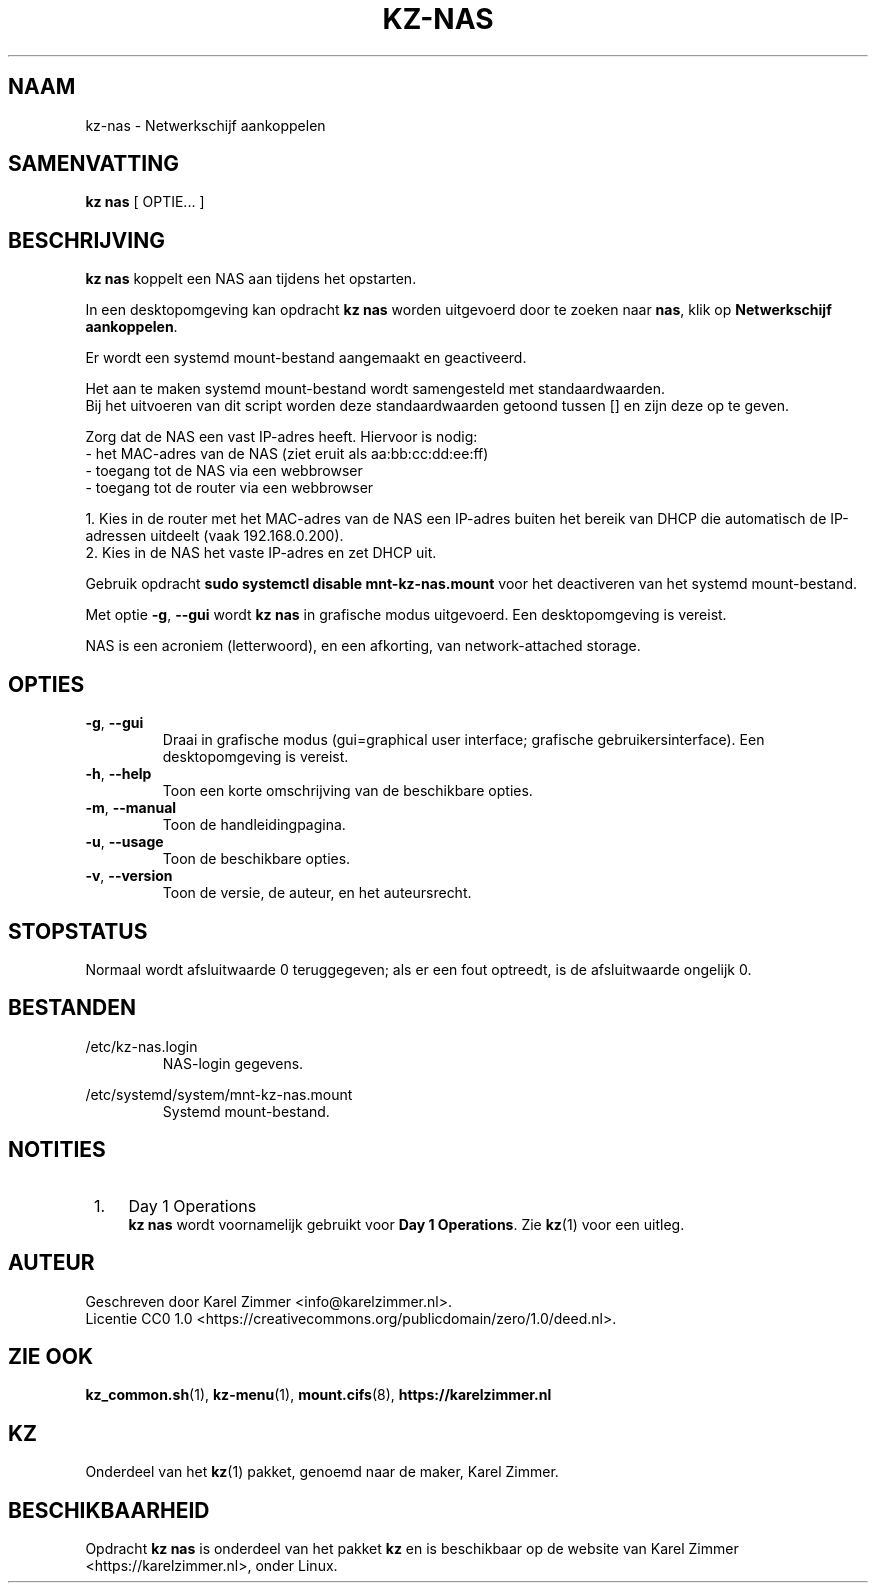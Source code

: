 .\"############################################################################
.\"# SPDX-FileComment: Man page for kz-nas
.\"#
.\"# SPDX-FileCopyrightText: Karel Zimmer <info@karelzimmer.nl>
.\"# SPDX-License-Identifier: CC0-1.0
.\"############################################################################
.\"
.TH "KZ-NAS" "1" "4.2.1" "KZ" "Handleiding kz"
.\"
.\"
.SH NAAM
kz-nas\ - Netwerkschijf aankoppelen
.\"
.\"
.SH SAMENVATTING
.B kz nas
[ OPTIE... ]
.\"
.\"
.SH BESCHRIJVING
\fBkz nas\fR koppelt een NAS aan tijdens het opstarten.
.sp
In een desktopomgeving kan opdracht \fBkz nas\fR worden uitgevoerd door te
zoeken naar \fBnas\fR, klik op \fBNetwerkschijf aankoppelen\fR.
.sp
Er wordt een systemd mount-bestand aangemaakt en geactiveerd.
.sp
Het aan te maken systemd mount-bestand wordt samengesteld met standaardwaarden.
.br
Bij het uitvoeren van dit script worden deze standaardwaarden getoond tussen []
en zijn deze op te geven.
.sp
Zorg dat de NAS een vast IP-adres heeft.  Hiervoor is nodig:
 -  het MAC-adres van de NAS (ziet eruit als aa:bb:cc:dd:ee:ff)
 -  toegang tot de NAS via een webbrowser
 -  toegang tot de router via een webbrowser
.sp
 1. Kies in de router met het MAC-adres van de NAS een IP-adres buiten het
bereik van DHCP die automatisch de IP-adressen uitdeelt (vaak 192.168.0.200).
 2. Kies in de NAS het vaste IP-adres en zet DHCP uit.
.sp
Gebruik opdracht \fBsudo systemctl disable mnt-kz-nas.mount\fR voor het
deactiveren van het systemd mount-bestand.
.sp
Met optie \fB-g\fR, \fB--gui\fR wordt \fBkz nas\fR in grafische modus
uitgevoerd. Een desktopomgeving is vereist.
.sp
NAS is een acroniem (letterwoord), en een afkorting, van network-attached
storage.
.\"
.\"
.SH OPTIES
.TP
\fB-g\fR, \fB--gui\fR
Draai in grafische modus (gui=graphical user interface; grafische
gebruikersinterface). Een desktopomgeving is vereist.
.TP
\fB-h\fR, \fB--help\fR
Toon een korte omschrijving van de beschikbare opties.
.TP
\fB-m\fR, \fB--manual\fR
Toon de handleidingpagina.
.TP
\fB-u\fR, \fB--usage\fR
Toon de beschikbare opties.
.TP
\fB-v\fR, \fB--version\fR
Toon de versie, de auteur, en het auteursrecht.
.\"
.\"
.SH STOPSTATUS
Normaal wordt afsluitwaarde 0 teruggegeven; als er een fout optreedt, is de
afsluitwaarde ongelijk 0.
.\"
.\"
.SH BESTANDEN
/etc/kz-nas.login
.RS
NAS-login gegevens.
.RE
.sp
/etc/systemd/system/mnt-kz-nas.mount
.RS
Systemd mount-bestand.
.RE.\"
.\"
.SH NOTITIES
.IP " 1." 4
Day 1 Operations
.RS 4
\fBkz nas\fR wordt voornamelijk gebruikt voor \fBDay 1 Operations\fR. Zie
\fBkz\fR(1) voor een uitleg.
.RE
.\"
.\"
.SH AUTEUR
Geschreven door Karel Zimmer <info@karelzimmer.nl>.
.br
Licentie CC0 1.0 <https://creativecommons.org/publicdomain/zero/1.0/deed.nl>.
.\"
.\"
.SH ZIE OOK
\fBkz_common.sh\fR(1),
\fBkz-menu\fR(1),
\fBmount.cifs\fR(8),
\fBhttps://karelzimmer.nl\fR
.\"
.\"
.SH KZ
Onderdeel van het \fBkz\fR(1) pakket, genoemd naar de maker, Karel Zimmer.
.\"
.\"
.SH BESCHIKBAARHEID
Opdracht \fBkz nas\fR is onderdeel van het pakket \fBkz\fR en is beschikbaar op
de website van Karel Zimmer <https://karelzimmer.nl>, onder Linux.
